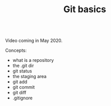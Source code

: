 #+title: Git basics
#+description: Video
#+colordes: #5c8a6f
#+slug: git-05-basics
#+weight: 5

#+OPTIONS: toc:nil

#+BEGIN_export html
<br>
Video coming in May 2020.
<br>
#+END_export

Concepts:

- what is a repository
- the .git dir
- git status
- the staging area
- git add
- git commit
- git diff
- .gitignore
